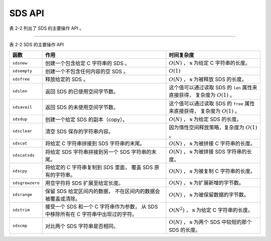 SDS API
==================

表 2-2 列出了 SDS 的主要操作 API 。

----

表 2-2    SDS 的主要操作 API

+-------------------+---------------------------------------+-------------------------------------------------------+
| 函数              | 作用                                  | 时间复杂度                                            |
+===================+=======================================+=======================================================+
| ``sdsnew``        | 创建一个包含给定 C 字符串的 SDS 。    | :math:`O(N)` ， ``N`` 为给定 C 字符串的长度。         |
+-------------------+---------------------------------------+-------------------------------------------------------+
| ``sdsempty``      | 创建一个不包含任何内容的空 SDS 。     | :math:`O(1)`                                          |
+-------------------+---------------------------------------+-------------------------------------------------------+
| ``sdsfree``       | 释放给定的 SDS 。                     | :math:`O(N)` ， ``N`` 为被释放 SDS 的长度。           |
+-------------------+---------------------------------------+-------------------------------------------------------+
| ``sdslen``        | 返回 SDS 的已使用空间字节数。         | 这个值可以通过读取 SDS 的 ``len`` 属性来直接获得，    |
|                   |                                       | 复杂度为 :math:`O(1)` 。                              |
+-------------------+---------------------------------------+-------------------------------------------------------+
| ``sdsavail``      | 返回 SDS 的未使用空间字节数。         | 这个值可以通过读取 SDS 的 ``free`` 属性来直接获得，   |
|                   |                                       | 复杂度为 :math:`O(1)` 。                              |
+-------------------+---------------------------------------+-------------------------------------------------------+
| ``sdsdup``        | 创建一个给定 SDS 的副本（copy）。     | :math:`O(N)` ， ``N`` 为给定 SDS 的长度。             |
+-------------------+---------------------------------------+-------------------------------------------------------+
| ``sdsclear``      | 清空 SDS 保存的字符串内容。           | 因为惰性空间释放策略，复杂度为 :math:`O(1)` 。        |
+-------------------+---------------------------------------+-------------------------------------------------------+
| ``sdscat``        | 将给定 C 字符串拼接到 SDS             | :math:`O(N)` ， ``N`` 为被拼接 C 字符串的长度。       |
|                   | 字符串的末尾。                        |                                                       |
+-------------------+---------------------------------------+-------------------------------------------------------+
| ``sdscatsds``     | 将给定 SDS 字符串拼接到另一个 SDS     | :math:`O(N)` ， ``N`` 为被拼接 SDS 字符串的长度。     |
|                   | 字符串的末尾。                        |                                                       |
+-------------------+---------------------------------------+-------------------------------------------------------+
| ``sdscpy``        | 将给定的 C 字符串复制到 SDS 里面，    | :math:`O(N)` ， ``N`` 为被复制 C 字符串的长度。       |
|                   | 覆盖 SDS 原有的字符串。               |                                                       |
+-------------------+---------------------------------------+-------------------------------------------------------+
| ``sdsgrowzero``   | 用空字符将 SDS 扩展至给定长度。       | :math:`O(N)` ， ``N`` 为扩展新增的字节数。            |
+-------------------+---------------------------------------+-------------------------------------------------------+
| ``sdsrange``      | 保留 SDS 给定区间内的数据，           | :math:`O(N)` ， ``N`` 为被保留数据的字节数。          |
|                   | 不在区间内的数据会被覆盖或清除。      |                                                       |
+-------------------+---------------------------------------+-------------------------------------------------------+
| ``sdstrim``       | 接受一个 SDS 和一个 C 字符串作为参数，| :math:`O(N^2)` ， ``N`` 为给定 C 字符串的长度。       |
|                   | 从 SDS 中移除所有在 C                 |                                                       |
|                   | 字符串中出现过的字符。                |                                                       |
+-------------------+---------------------------------------+-------------------------------------------------------+
| ``sdscmp``        | 对比两个 SDS 字符串是否相同。         | :math:`O(N)` ， ``N`` 为两个 SDS 中较短的那个 SDS     |
|                   |                                       | 的长度。                                              |
+-------------------+---------------------------------------+-------------------------------------------------------+

..
    和其他字符串类型一样，
    SDS 也有一套自己的函数库。

    因为 SDS 并不是一个通用的字符串库，
    它的目标仅仅是满足 Redis 的应用需求，
    所以 SDS 的 API 数量并不多：
    这些 API 主要用于实现一些常用的字符串操作，
    比如创建、删除、拼接、复制，
    等等。

    下面各个小节将分别对 SDS 的各个主要 API 进行介绍。


    创建新 SDS
    ---------------

    函数 ``sdsnew`` 接受一个字符串字面量作为输入，
    创建并返回一个包含该字符串的 SDS ：

    ::

        sdshdr *sdsnew(const char *init);

    新创建的 SDS 不分配任何未使用空间，
    也就是说，
    ``sdshdr.buf`` 成员的值总为 ``0`` 。

    举个例子，
    执行调用：

    ::

        sdsnew("Redis");
        
    函数将返回以下 SDS ：

    .. graphviz::

        digraph {

            rankdir = LR;

            node [shape = record];

            //

            sdshdr [label = "sdshdr | free:\n0 | len:\n5 | <buf> buf"];

            buf [label = "{ 'R' | 'e' | 'd' | 'i' | 's' | '\\0' }"];

            //

            sdshdr:buf -> buf;

        }

    另外，
    执行调用：

    ::

        sdsnew("hello world");

    函数将返回以下 SDS ：

    .. graphviz::

        digraph {

            rankdir = LR;

            node [shape = record];

            //

            sdshdr [label = "sdshdr | free:\n0 | len:\n11 | <buf> buf"];

            buf [label = "{ 'h' | 'e' | 'l' | 'l' | 'o' | ' ' | 'w' | 'o' | 'r' | 'l' | 'd' | '\\0' }"];

            //

            sdshdr:buf -> buf;

        }

    对于长度为 :math:`N` 的字符串输入，
    程序需要复制 :math:`N` 个字符到 ``sdshdr.buf`` 数组中，
    因此，
    ``sdsnew`` 函数的复杂度为 :math:`O(N)` 。


    创建空白 SDS
    -----------------

    ``sdsempty`` 函数用于创建并返回一个空白 SDS ：

    ::

        sdshdr *sdsempty(void);

    空白 SDS 的 ``free`` 成员的值为 ``0`` ，
    ``len`` 成员的值也为 ``0`` ，
    而 ``buf`` 成员里面也只有一个函数自己添加的空字符。

    执行：

    ::

        sdsempty();

    将返回以下 SDS ：

    .. graphviz::

        digraph {

            rankdir = LR;

            node [shape = record];

            //

            sdshdr [label = "sdshdr | free:\n0 | len:\n0 | <buf> buf"];

            buf [label = "{'\\0'}"];

            //

            sdshdr:buf -> buf;

        }

    ``sdsempty`` 适用于那些需要创建空白 SDS 来进行初始化工作，
    然后使用拼接或者复制来将内容写入到 SDS 的场合。

    因为 ``sdsempty`` 函数的全部工作就是创建并初始化一个空白的 ``sdshdr`` 结构，
    所以它的复杂度为 :math:`O(1)` 。


    释放 SDS
    ---------------

    ``sdsfree`` 用于释放 SDS 所保存的字符串，
    以及 ``sdshdr`` 结构本身：

    ::

        void sdsfree(sdshdr *s);

    对于以下 SDS 来说：

    .. graphviz::

        digraph {

            rankdir = LR;

            node [shape = record];

            //

            sdshdr [label = "sdshdr | free:\n0 | len:\n5 | <buf> buf"];

            buf [label = "{ 'R' | 'e' | 'd' | 'i' | 's' | '\\0' }"];

            //

            sdshdr:buf -> buf;

        }

    执行 ``sdsfree`` 的时候，
    函数将先释放 ``sdshdr.buf`` 成员里保存的字符串：

    .. graphviz::

        digraph {

            rankdir = LR;

            node [shape = record];

            //

            free [label = "释放", shape = plaintext];

            sdshdr [label = "sdshdr | free:\n0 | len:\n5 | <buf> buf"];

            buf [label = "{ 'R' | 'e' | 'd' | 'i' | 's' | '\\0' }"];


            //

            sdshdr:buf -> buf;

            free -> buf [style = dashed];
        }

    然后再释放 SDS 对应的 ``sdshdr`` 结构：

    .. graphviz::

        digraph {

            rankdir = LR;

            node [shape = record];

            //

            sdshdr [label = "sdshdr | free:\n0 | len:\n5 | <buf> buf"];

            free [label = "释放", shape = plaintext];

            //

            free -> sdshdr [style = dashed];
        }

    对于长度为 :math:`N` 的字符串，
    释放 ``sdshdr.buf`` 数组需要释放 :math:`N` 个字符，
    因此，
    ``sdsfree`` 的复杂度为 :math:`O(N)` 。


    SDS 成员选择函数
    --------------------

    成员选择函数用于返回给定 SDS 的各项属性。

    ``sdslen`` 接受一个 SDS 作为输入，
    并返回该 SDS 的已使用空间字节数量：

    ::

        size_t sdslen(const sdshdr *s);


    ``sdsavail`` 接受一个 SDS 作为输入，
    并返回该 SDS 的未使用空间字节数量：

    ::

        size_t sdsavail(const sdshdr *s);

    比如说，
    对于以下 SDS ：

    .. graphviz::

        digraph {

            rankdir = LR;

            node [shape = record];

            //

            sdshdr [label = "sdshdr | free:\n0 | len:\n3 | <buf> buf"];

            buf [label = "{ 'a' | 'b' | 'c' | '\\0' }"];

            //

            sdshdr:buf -> buf;

        }

    ``sdslen`` 函数将返回 ``3`` ，
    而 ``sdsavail`` 函数将返回 ``0`` 。

    另一方面，
    对于以下 SDS ：

    .. graphviz::

        digraph {

            rankdir = LR;

            node [shape = record];

            //

            sdshdr [label = "sdshdr | free:\n5 | len:\n5 | <buf> buf"];

            buf [label = "{ 'R' | 'e' | 'd' | 'i' | 's' | '\\0' | | | | | }"];

            //

            sdshdr:buf -> buf;

        }

    ``sdslen`` 函数将返回 ``5`` ，
    而 ``sdsavail`` 函数也将返回 ``5`` 。

    因为 ``sdslen`` 的工作就是读取 ``sdshdr`` 结构的 ``len`` 成员，
    而 ``sdsavail`` 的工作就是读取 ``sdshdr`` 结构的 ``free`` 成员，
    所以这两个函数的复杂度都是 :math:`O(1)` 。


    创建 SDS 副本
    -------------------

    ``sdsdup`` 函数接受一个 SDS 作为输入，
    并返回该 SDS 的副本（duplicate）：

    ::

        sdshdr *sdsdup(const sdshdr *s);

    举个例子，
    对于一个 SDS 值 ``source`` 来说：

    .. graphviz::

        digraph {

            rankdir = LR;

            node [shape = record];

            //

            sdshdr [label = "<head> sdshdr | free:\n0 | len:\n3 | <buf> buf"];

            buf [label = "{ 'a' | 'b' | 'c' | '\\0' }"];

            source [shape = plaintext];

            //

            sdshdr:buf -> buf;

            source -> sdshdr:head;

        }

    执行 ``sdshdr *copy = sdsdup(source);`` 将返回一个和 ``source`` 完全相同的 SDS 值 ``copy`` ：

    .. graphviz::

        digraph {

            rankdir = LR;

            node [shape = record];

            //

            sdshdr [label = "<head> sdshdr | free:\n0 | len:\n3 | <buf> buf"];

            buf [label = "{ 'a' | 'b' | 'c' | '\\0' }"];

            copy [shape = plaintext];

            //

            sdshdr:buf -> buf;

            copy -> sdshdr:head;
        }

    注意，
    输入 SDS 和 SDS 副本并不共享 ``buf`` 数组 ——
    这两个 SDS 的 ``buf`` 都有自己的独立空间。

    创建 SDS 副本需要复制输入 SDS 的 ``buf`` 数组里面的所有内容，
    对于长度为 :math:`N` 的数组，
    程序要复制 :math:`N` 个字符，
    因此这个函数的复杂度为 :math:`O(N)` 。


    重置 SDS
    --------------------

    ``sdsclear`` 接受一个 SDS 作为输入，
    将 SDS 所保存的字符串重置为空字符串，
    并且重置不会改动 ``sdshdr.buf`` 数组的空间大小：

    ::

        void sdsclear(sdshdr *s);

    举个例子，
    如果对以下 SDS 执行 ``sdsclear`` ：

    .. graphviz::

        digraph {

            rankdir = LR;

            node [shape = record];

            //

            sdshdr [label = "sdshdr | free:\n0 | len:\n3 | <buf> buf"];

            buf [label = "{ 'a' | 'b' | 'c' | '\\0' }"];

            //

            sdshdr:buf -> buf;

        }

    那么这个 SDS 将被更新为以下状态：

    .. graphviz::

        digraph {

            rankdir = LR;

            node [shape = record];

            //

            sdshdr [label = "sdshdr | free:\n3 | len:\n0 | <buf> buf"];

            buf [label = "{ '\\0' | 'b' | 'c' | '\\0' }"];

            //

            sdshdr:buf -> buf;

        }

    ``sdsclear`` 更新了 ``sdshdr.free`` 成员和 ``sdshdr.len`` 成员的值，
    并将空字符放到了 ``sdshdr.buf`` 数组的索引位置 ``0`` 上面。

    整个重置操作都是惰性的，
    因为函数：

    1. 既不会对 ``sdshdr.buf`` 进行内存重分配；

    2. 也不会擦除 ``sdshdr.buf`` 里原有字符串遗留下来的内容 ——
       比如上面 SDS 示例中的 ``'b'`` 、 ``'c'`` 和数组末尾的 ``'\0'`` 三个字符：
       因为当有新字符写入的时候，
       这些旧的字符就会被覆盖，
       所以没有必要特意去进行擦除操作。

    和前面介绍过的空间预分配一样，
    这种惰性释放空间的策略也是 SDS 基于未使用空间而设置的优化手段：
    程序期望将来对 SDS 的操作会用到这些未被释放的空间，
    以此来减少对 SDS 进行内存释放和内存重分配的次数。

    因为 ``sdsclear`` 只是简单地对 ``sdshdr`` 结构的几个成员执行了一些常数复杂度的设置操作，
    所以 ``sdsclear`` 函数的复杂度为 :math:`O(1)` 。


    拼接
    --------------

    ``sdscat`` 接受一个 SDS 和一个字符串字面量作为输入参数，
    并将字符串字面量的值拼接到 SDS 原有的字符串值之后：

    ::

        sdshdr *sdscat(sdshdr *s, const char *t);

    如果 SDS 的未使用空间不足以容纳要拼接的字符串，
    那么函数将先对 SDS 进行扩展，
    然后再执行拼接操作。

    举个例子，
    如果我们有这样一个 SDS ：

    .. graphviz::

        digraph {

            rankdir = LR;

            node [shape = record];

            //

            sdshdr [label = "sdshdr | free:\n0 | len:\n2 | <buf> buf"];

            buf [label = "{ 'R' | 'e' | '\\0' }"];

            //

            sdshdr:buf -> buf;

        }

    那么在执行：

    ::

        sdscat(s, "dis");

    之后，
    这个 SDS 将变成这样：

    .. graphviz::

        digraph {

            rankdir = LR;

            node [shape = record];

            //

            sdshdr [label = "sdshdr | free:\n5 | len:\n5 | <buf> buf"];

            buf [label = "{ 'R' | 'e' | 'd' | 'i' | 's' | '\\0' | | | | | }"];

            //

            sdshdr:buf -> buf;

        }

    注意，
    由于前面提到的内存预分配策略，
    SDS 在拼接操作完成之后，
    ``buf`` 数组里仍然会留有一些未使用空间，
    等待将来使用。

    除了 ``sdscat`` 之外，
    ``sdscatsds`` 也可以进行字符串拼接操作，
    不过这两个函数接受的参数稍有不同 ——
    ``sdscat`` 接受一个 SDS 和一个字符串字面量，
    而 ``sdscatsds`` 则接受一个源 SDS 和一个目标 SDS ，
    并将目标 SDS 所保存的字符串值拼接到源 SDS 现有字符串值之后：

    ::

        sdshdr *sdscatsds(sdshdr *s, const sdshdr *t);

    比如说，
    对于以下两个 SDS 值 ``source`` 和 ``target`` ：

    .. graphviz::

        digraph {

            rankdir = LR;

            node [shape = record];

            //

            target [shape = plaintext];

            target_sdshdr [label = "<head> sdshdr | free:\n0 | len:\n3 | <buf> buf"];

            target_buf [label = "{ 'd' | 'i' | 's' | '\\0' }"];

            //

            target_sdshdr:buf -> target_buf;

            target -> target_sdshdr:head;

            //

            source [shape = plaintext];

            source_sdshdr [label = "<head> sdshdr | free:\n0 | len:\n2 | <buf> buf"];

            source_buf [label = "{ 'R' | 'e' | '\\0' }"];

            //

            source_sdshdr:buf -> source_buf;

            source -> source_sdshdr:head;

        }

    执行函数：

    ::

        sdscatsds(source, target);

    会将 ``source`` 更新为以下状态：

    .. graphviz::

        digraph {

            rankdir = LR;

            node [shape = record];

            //

            source [shape = plaintext];

            sdshdr [label = "<head> sdshdr | free:\n5 | len:\n5 | <buf> buf"];

            buf [label = "{ 'R' | 'e' | 'd' | 'i' | 's' | '\\0' | | | | | }"];

            //

            sdshdr:buf -> buf;

            source -> sdshdr:head;

        }

    和 ``sdscat`` 一样，
    ``sdscatsds`` 也会在源字符串的未使用空间不足时，
    自动扩展字符串空间，
    并且会预分配一些未使用空间。

    另一方面，
    被复制的目标 SDS ``target`` 不会有任何变化 ——
    ``sdscatsds`` 只读取目标 SDS 所保存的字符串值，
    而不会对这个 SDS 进行任何修改。

    因为 ``sdscat`` 和 ``sdscatsds`` 都需要将长度为 :math:`N` 的字符串拼接到 SDS 已有的字符串之后，
    所以它们的复杂度都为 :math:`O(N)` 。

    另外，
    虽然 ``sdscat`` 和 ``sdscatsds`` 两个函数都由同一个底层函数实现，
    但是由于 ``sdscat`` 需要执行 :math:`O(N)` 复杂度的 ``<string.h>/strlen`` 来获取字符串字面量的长度，
    而 ``sdscatsds`` 只需执行 :math:`O(1)` 复杂度的 ``sdslen`` 就可以完成获取 SDS 长度的工作，
    所以 ``sdscatsds`` 的执行效率要比 ``sdscat`` 要高。


    复制 SDS
    --------------

    ``sdscpy`` 函数用于将字符串 ``t`` 完整地复制到给定 SDS 的 ``buf`` 数组中：

    ::

        sdshdr* sdscpy(sdshdr *sds, const char *t);

    复制从 ``buf`` 数组的开头 —— 也即是索引 ``0`` 开始进行，
    数组中已有的内容会被复制后的内容覆盖。

    当 ``buf`` 数组的长度不足以容纳 ``t`` 的时候，
    函数先对 ``sds`` 进行扩展，
    然后再进行复制操作。

    假设有一个保存了字符串 ``"NoSQL"`` 的 SDS 值 ``s1`` ：

    .. graphviz::

        digraph {

            rankdir = LR;

            node [shape = record];

            //

            sdshdr [label = "<head> sdshdr | free:\n0 | len:\n5 | <buf> buf"];

            buf [label = "{ 'N' | 'o' | 'S' | 'Q' | 'L' | '\\0' }"];

            //

            sdshdr:buf -> buf;
        }

    当执行调用 ``sdscpy(s1, "Hi");`` 之后，
    ``s1`` 将被修改成这样：

    .. graphviz::

        digraph {

            rankdir = LR;

            node [shape = record];

            //

            sdshdr [label = "<head> sdshdr | free:\n3 | len:\n2 | <buf> buf"];

            buf [label = "{ 'H' | 'i' | '\\0' | 'Q' | 'L' | '\\0' }"];

            //

            sdshdr:buf -> buf;
        }

    因为 SDS 的 ``buf`` 数组的长度足以容纳 ``t`` ，
    所以复制操作会直接进行。

    复制完成之后， ``s1`` 发生了以下变化：

    - 保存的字符串值从 ``"NoSQL"`` 变为 ``"Hi"`` ；

    - 已使用空间字节数从 ``5`` 变为 ``2`` ；

    - 未使用空间字节数从 ``0`` 变为 ``3`` 。

    现在，
    假设有一个保存了字符串 ``"Hi"`` 、
    并且没有任何未使用空间的 SDS 值 ``s2`` ：

    .. graphviz::

        digraph {

            rankdir = LR;

            node [shape = record];

            //

            sdshdr [label = "<head> sdshdr | free:\n0 | len:\n2 | <buf> buf"];

            buf [label = "{ 'H' | 'i' | '\\0' }"];

            //

            sdshdr:buf -> buf;
        }

    如果我们对 ``s2`` 执行 ``sdscpy(s2, "NoSQL");`` ，
    那么函数会先对 ``s2`` 进行扩展，
    然后再复制字符串值。

    以下是复制完成之后，
    ``s2`` 的样子：

    .. graphviz::

        digraph {

            rankdir = LR;

            node [shape = record];

            //

            sdshdr [label = "<head> sdshdr | free:\n5 | len:\n5 | <buf> buf"];

            buf [label = "{ 'N' | 'o' | 'S' | 'Q' | 'L' | '\\0' | | | | | }"];

            //

            sdshdr:buf -> buf;
        }

    复制完成之后， ``s2`` 发生了以下变化：

    - 保存的字符串值从 ``"Hi"`` 变为 ``"NoSQL"`` ；

    - 已使用空间字节数从 ``2`` 变为 ``5`` ；

    - 未使用空间字节数从 ``0`` 变为 ``5`` 。

    对于长度为 :math:`N` 的字符串输入，
    ``sdscpy`` 需要复制 :math:`N` 个字符，
    所以 ``sdscpy`` 的复杂度为 :math:`O(N)` 。


    扩展并用空字符填充 SDS
    ---------------------------

    ``sdsgrowzero`` 函数接受一个参数 ``len`` ，
    并将 SDS 所保存的字符串扩展至 ``len`` 所指定的大小：

    ::

        sdshdr* sdsgrowzero(sdshdr *sds, size_t len);

    扩展大小所产生的空间会使用空字符进行填充。

    比如说，
    以下是一个保存了字符串 ``"Hi"`` 的 SDS ：

    .. graphviz::

        digraph {

            rankdir = LR;

            node [shape = record];

            //

            sdshdr [label = "<head> sdshdr | free:\n0 | len:\n2 | <buf> buf"];

            buf [label = "{ 'H' | 'i' | '\\0' }"];

            //

            sdshdr:buf -> buf;
        }

    如果对这个 SDS 执行 ``sdsgrowzero(sds, 5);`` 的话，
    它将变成这个样子：

    .. graphviz::

        digraph {

            rankdir = LR;

            node [shape = record];

            //

            sdshdr [label = "<head> sdshdr | free:\n5 | len:\n5 | <buf> buf"];

            buf [label = "{ 'H' | 'i' | '\\0' | '\\0' | '\\0' | '\\0' | | | | | }"];

            //

            sdshdr:buf -> buf;
        }

    更新后的 SDS 共有四个空字符，
    其中前三个（数组索引 ``2`` 、 ``3`` 、 ``4`` ）为填充空字符。

    另外，
    由于预分配空间策略的作用，
    扩展后的 SDS 会带有额外的未使用空间。

    因为 ``sdsgrowzero`` 扩展并填充 :math:`N` 个字节总需要复制 :math:`N` 个空字符，
    所以 ``sdsgrowzero`` 的复杂度为 :math:`O(N)` 。


    区间截取
    -------------

    ``sdsrange`` 用于按索引区间截取 SDS ：

    ::

        void sdsrange(sdshdr *sds, int start, int end);

    以下是该函数行为的详细描述：
       
    - 字符串从索引 ``start`` 到 ``end`` 的部分都会被保留（\ ``start`` 和 ``end`` 都包含在内），
      其他部分则会被删除；

    - 索引从 ``0`` 开始，
      最大值为 ``sdslen(sds) - 1`` ；

    - 索引也可以是负数：
      ``sdslen(sds) - 1 == -1`` ，
      ``sdslen(sds) - 2 == -2`` ，
      以此类推；

    - 超过字符串长度范围的索引会被自动忽略。

    比如说，
    对以下 SDS 执行 ``sdsrange(sds, 2, 3);`` ：

    .. graphviz::

        digraph {

            rankdir = LR;

            node [shape = record];

            //

            sdshdr [label = "sdshdr | free:\n0 | len:\n5 | <buf> buf"];

            buf [label = "{ 'a' | 'b' | 'c' | 'd' | 'e' | '\\0' }"];

            //

            sdshdr:buf -> buf;

        }

    SDS 将更新为以下状态：

    .. graphviz::

        digraph {

            rankdir = LR;

            node [shape = record];

            //

            sdshdr [label = "sdshdr | free:\n3 | len:\n2 | <buf> buf"];

            buf [label = "{ 'c' | 'd' | '\\0' | 'd' | 'e' | '\\0' }"];

            //

            sdshdr:buf -> buf;

        }

    对于长度为 :math:`N` 的截取区间，
    ``sdsrange`` 需要对 :math:`N` 个字节进行移动（\ ``memmove``\ ），
    因此，
    ``sdsrange`` 的复杂度为 :math:`O(N)` 。


    修剪
    -----------

    ``sdstrim`` 用于对 SDS 所保存的字符串进行修剪（trim）：

    ::

        sdshdr* sdstrim(sdshdr *s, const char *cset);

    函数将从 ``s`` 的头尾两端删除所有包含在 ``cset`` 字符串中的字符。

    举个例子，
    对于以下 SDS 值 ``s`` ：

    .. graphviz::

        digraph {

            rankdir = LR;

            node [shape = record];

            //

            sdshdr [label = "sdshdr | free:\n0 | len:\n7 | <buf> buf"];

            buf [label = "{ 'a' | 'b' | 'a' | 'h' | 'i' | 'b' | 'c' | '\\0' }"];

            //

            sdshdr:buf -> buf;

        }

    执行 ``sdstrim(s, "abc");`` 将使得这个 SDS 更新为以下状态：

    .. graphviz::

        digraph {

            rankdir = LR;

            node [shape = record];

            //

            sdshdr [label = "sdshdr | free:\n5 | len:\n2 | <buf> buf"];

            buf [label = "{ 'h' | 'i' | '\\0' | 'h' | 'i' | 'b' | 'c' | '\\0' }"];

            //

            sdshdr:buf -> buf;

        }

    ``sdstrim`` 执行之后，
    SDS 发生了以下改变：

    - 保存的字符串从 ``"abahibc"`` 变为 ``"hi"`` ；

    - 未使用空间字节数从 ``0`` 变为 ``5`` ；

    - 已使用空间字节数从 ``7`` 变为 ``2`` 。

    对于 SDS 两端的每个字符 ``c`` ，
    ``sdstrim`` 都需要在长度为 :math:`N` 的字符串 ``cset`` 中检查 ``c`` 是否包含在 ``cset`` 之内，
    因此，
    ``sdstrim`` 的复杂度为 :math:`O(N^2)` 。


    对比
    ------------------------

    ``sdscmp`` 函数对两个 SDS 所保存的字符串进行对比：

    ::

        int sdscmp(const sdshdr *s1, const sdshdr *s2);

    - 当 ``s1`` 和 ``s2`` 所保存的字符串相等时，
      ``sdscmp`` 返回 ``0`` ；

    - 当 ``s1`` 的字符串比 ``s2`` 的字符串要大时，
      返回正数；

    - 当 ``s2`` 的字符串比 ``s1`` 的字符串大时，
      返回负数。

    以下是一些 ``sdscmp`` 示例：

    - 执行代码 ``sdscmp(sdsnew("Redis"), sdsnew("Redis"));`` 将返回 ``0`` ；

    - 执行代码 ``sdscmp(sdsnew("aaa"), sdsnew("zzz"));`` 将返回负数，因为 ``"aaa"`` 小于 ``"zzz"`` ；

    - 执行代码 ``sdsnew(sdsnew("zzz"), sdsnew("aaa"));`` 将返回正数，因为 ``"zzz"`` 大于 ``"aaa"`` 。

    因为至少需要对比 :math:`N` 个字符，
    才能决定两个字符串是否相等，
    或者这哪个更大哪个更小，
    所以 ``sdscmp`` 的复杂度为 :math:`O(N)` 。


    其他 SDS 函数
    --------------------

    因为边幅所限，
    我们不能介绍 SDS 函数库中的所有 API ，
    但是，
    上面介绍的内容已经覆盖了 SDS 函数库中最重要的那部分 API 。

    因为 SDS 是 Redis 各个功能的基础，
    所以应该尽可能地去理解 SDS 的定义，
    并熟悉 SDS 的 API ，
    这对于理解之后介绍的所有功能都会有帮助。

